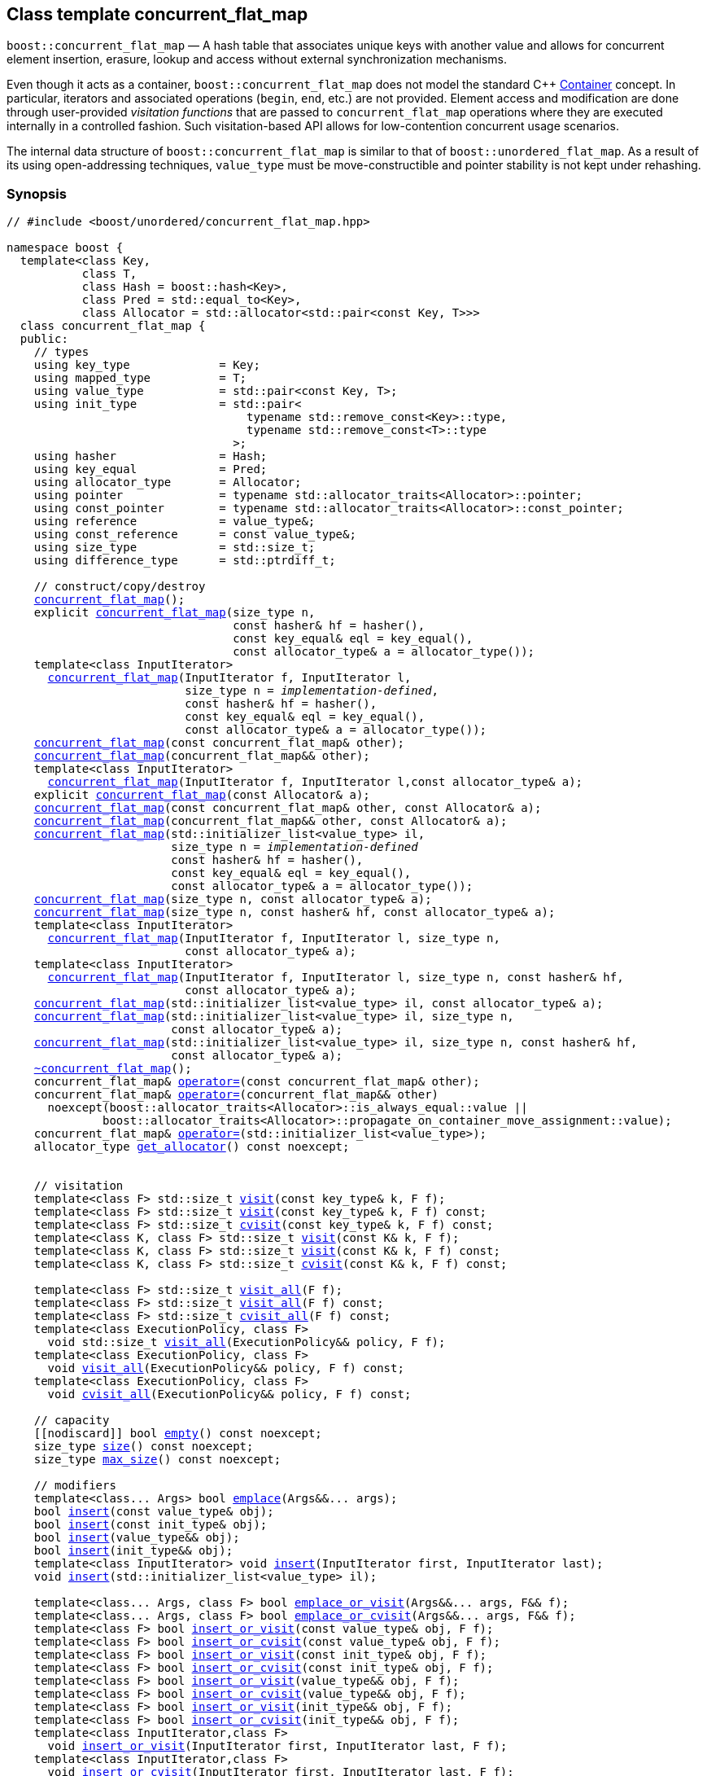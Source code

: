 ﻿[#concurrent_flat_map]
== Class template concurrent_flat_map

:idprefix: concurrent_flat_map_

`boost::concurrent_flat_map` — A hash table that associates unique keys with another value and
allows for concurrent element insertion, erasure, lookup and access
without external synchronization mechanisms.

Even though it acts as a container, `boost::concurrent_flat_map`
does not model the standard C++ https://en.cppreference.com/w/cpp/named_req/Container[Container^] concept.
In particular, iterators and associated operations (`begin`, `end`, etc.) are not provided.
Element access and modification are done through user-provided _visitation functions_ that are passed
to `concurrent_flat_map` operations where they are executed internally in a controlled fashion.
Such visitation-based API allows for low-contention concurrent usage scenarios.

The internal data structure of `boost::concurrent_flat_map` is similar to that of
`boost::unordered_flat_map`. As a result of its using open-addressing techniques,
`value_type` must be move-constructible and pointer stability is not kept under rehashing.

=== Synopsis

[listing,subs="+macros,+quotes"]
-----
// #include <boost/unordered/concurrent_flat_map.hpp>

namespace boost {
  template<class Key,
           class T,
           class Hash = boost::hash<Key>,
           class Pred = std::equal_to<Key>,
           class Allocator = std::allocator<std::pair<const Key, T>>>
  class concurrent_flat_map {
  public:
    // types
    using key_type             = Key;
    using mapped_type          = T;
    using value_type           = std::pair<const Key, T>;
    using init_type            = std::pair<
                                   typename std::remove_const<Key>::type,
                                   typename std::remove_const<T>::type
                                 >;
    using hasher               = Hash;
    using key_equal            = Pred;
    using allocator_type       = Allocator;
    using pointer              = typename std::allocator_traits<Allocator>::pointer;
    using const_pointer        = typename std::allocator_traits<Allocator>::const_pointer;
    using reference            = value_type&;
    using const_reference      = const value_type&;
    using size_type            = std::size_t;
    using difference_type      = std::ptrdiff_t;

    // construct/copy/destroy
    xref:#concurrent_flat_map_default_constructor[concurrent_flat_map]();
    explicit xref:#concurrent_flat_map_bucket_count_constructor[concurrent_flat_map](size_type n,
                                 const hasher& hf = hasher(),
                                 const key_equal& eql = key_equal(),
                                 const allocator_type& a = allocator_type());
    template<class InputIterator>
      xref:#concurrent_flat_map_iterator_range_constructor[concurrent_flat_map](InputIterator f, InputIterator l,
                          size_type n = _implementation-defined_,
                          const hasher& hf = hasher(),
                          const key_equal& eql = key_equal(),
                          const allocator_type& a = allocator_type());
    xref:#concurrent_flat_map_copy_constructor[concurrent_flat_map](const concurrent_flat_map& other);
    xref:#concurrent_flat_map_move_constructor[concurrent_flat_map](concurrent_flat_map&& other);
    template<class InputIterator>
      xref:#concurrent_flat_map_iterator_range_constructor_with_allocator[concurrent_flat_map](InputIterator f, InputIterator l,const allocator_type& a);
    explicit xref:#concurrent_flat_map_allocator_constructor[concurrent_flat_map](const Allocator& a);
    xref:#concurrent_flat_map_copy_constructor_with_allocator[concurrent_flat_map](const concurrent_flat_map& other, const Allocator& a);
    xref:#concurrent_flat_map_move_constructor_with_allocator[concurrent_flat_map](concurrent_flat_map&& other, const Allocator& a);
    xref:#concurrent_flat_map_initializer_list_constructor[concurrent_flat_map](std::initializer_list<value_type> il,
                        size_type n = _implementation-defined_
                        const hasher& hf = hasher(),
                        const key_equal& eql = key_equal(),
                        const allocator_type& a = allocator_type());
    xref:#concurrent_flat_map_bucket_count_constructor_with_allocator[concurrent_flat_map](size_type n, const allocator_type& a);
    xref:#concurrent_flat_map_bucket_count_constructor_with_hasher_and_allocator[concurrent_flat_map](size_type n, const hasher& hf, const allocator_type& a);
    template<class InputIterator>
      xref:#concurrent_flat_map_iterator_range_constructor_with_bucket_count_and_allocator[concurrent_flat_map](InputIterator f, InputIterator l, size_type n,
                          const allocator_type& a);
    template<class InputIterator>
      xref:#concurrent_flat_map_iterator_range_constructor_with_bucket_count_and_hasher[concurrent_flat_map](InputIterator f, InputIterator l, size_type n, const hasher& hf,
                          const allocator_type& a);
    xref:#concurrent_flat_map_initializer_list_constructor_with_allocator[concurrent_flat_map](std::initializer_list<value_type> il, const allocator_type& a);
    xref:#concurrent_flat_map_initializer_list_constructor_with_bucket_count_and_allocator[concurrent_flat_map](std::initializer_list<value_type> il, size_type n,
                        const allocator_type& a);
    xref:#concurrent_flat_map_initializer_list_constructor_with_bucket_count_and_hasher_and_allocator[concurrent_flat_map](std::initializer_list<value_type> il, size_type n, const hasher& hf,
                        const allocator_type& a);
    xref:#concurrent_flat_map_destructor[~concurrent_flat_map]();
    concurrent_flat_map& xref:#concurrent_flat_map_copy_assignment[operator++=++](const concurrent_flat_map& other);
    concurrent_flat_map& xref:#concurrent_flat_map_move_assignment[operator++=++](concurrent_flat_map&& other)
      noexcept(boost::allocator_traits<Allocator>::is_always_equal::value ||
              boost::allocator_traits<Allocator>::propagate_on_container_move_assignment::value);
    concurrent_flat_map& xref:#concurrent_flat_map_initializer_list_assignment[operator++=++](std::initializer_list<value_type>);
    allocator_type xref:#concurrent_flat_map_get_allocator[get_allocator]() const noexcept;


    // visitation
    template<class F> std::size_t xref:#concurrent_flat_map_cvisit[visit](const key_type& k, F f);
    template<class F> std::size_t xref:#concurrent_flat_map_cvisit[visit](const key_type& k, F f) const;
    template<class F> std::size_t xref:#concurrent_flat_map_cvisit[cvisit](const key_type& k, F f) const;
    template<class K, class F> std::size_t xref:#concurrent_flat_map_cvisit[visit](const K& k, F f);
    template<class K, class F> std::size_t xref:#concurrent_flat_map_cvisit[visit](const K& k, F f) const;
    template<class K, class F> std::size_t xref:#concurrent_flat_map_cvisit[cvisit](const K& k, F f) const;

    template<class F> std::size_t xref:#concurrent_flat_map_cvisit_all[visit_all](F f);
    template<class F> std::size_t xref:#concurrent_flat_map_cvisit_all[visit_all](F f) const;
    template<class F> std::size_t xref:#concurrent_flat_map_cvisit_all[cvisit_all](F f) const;
    template<class ExecutionPolicy, class F>
      void std::size_t xref:#concurrent_flat_map_parallel_cvisit_all[visit_all](ExecutionPolicy&& policy, F f);
    template<class ExecutionPolicy, class F>
      void xref:#concurrent_flat_map_parallel_cvisit_all[visit_all](ExecutionPolicy&& policy, F f) const;
    template<class ExecutionPolicy, class F>
      void xref:#concurrent_flat_map_parallel_cvisit_all[cvisit_all](ExecutionPolicy&& policy, F f) const;

    // capacity
    ++[[nodiscard]]++ bool xref:#concurrent_flat_map_empty[empty]() const noexcept;
    size_type xref:#concurrent_flat_map_size[size]() const noexcept;
    size_type xref:#concurrent_flat_map_max_size[max_size]() const noexcept;

    // modifiers
    template<class... Args> bool xref:#concurrent_flat_map_emplace[emplace](Args&&... args);
    bool xref:#concurrent_flat_map_copy_insert[insert](const value_type& obj);
    bool xref:#concurrent_flat_map_copy_insert[insert](const init_type& obj);
    bool xref:#concurrent_flat_map_move_insert[insert](value_type&& obj);
    bool xref:#concurrent_flat_map_move_insert[insert](init_type&& obj);
    template<class InputIterator> void xref:#concurrent_flat_map_insert_iterator_range[insert](InputIterator first, InputIterator last);
    void xref:#concurrent_flat_map_insert_initializer_list[insert](std::initializer_list<value_type> il);

    template<class... Args, class F> bool xref:#concurrent_flat_map_emplace_or_cvisit[emplace_or_visit](Args&&... args, F&& f);
    template<class... Args, class F> bool xref:#concurrent_flat_map_emplace_or_cvisit[emplace_or_cvisit](Args&&... args, F&& f);
    template<class F> bool xref:#concurrent_flat_map_copy_insert_or_cvisit[insert_or_visit](const value_type& obj, F f);
    template<class F> bool xref:#concurrent_flat_map_copy_insert_or_cvisit[insert_or_cvisit](const value_type& obj, F f);
    template<class F> bool xref:#concurrent_flat_map_copy_insert_or_cvisit[insert_or_visit](const init_type& obj, F f);
    template<class F> bool xref:#concurrent_flat_map_copy_insert_or_cvisit[insert_or_cvisit](const init_type& obj, F f);
    template<class F> bool xref:#concurrent_flat_map_move_insert_or_cvisit[insert_or_visit](value_type&& obj, F f);
    template<class F> bool xref:#concurrent_flat_map_move_insert_or_cvisit[insert_or_cvisit](value_type&& obj, F f);
    template<class F> bool xref:#concurrent_flat_map_move_insert_or_cvisit[insert_or_visit](init_type&& obj, F f);
    template<class F> bool xref:#concurrent_flat_map_move_insert_or_cvisit[insert_or_cvisit](init_type&& obj, F f);
    template<class InputIterator,class F>
      void xref:#concurrent_flat_map_insert_iterator_range_or_visit[insert_or_visit](InputIterator first, InputIterator last, F f);
    template<class InputIterator,class F>
      void xref:#concurrent_flat_map_insert_iterator_range_or_visit[insert_or_cvisit](InputIterator first, InputIterator last, F f);
    template<class F> void xref:#concurrent_flat_map_insert_initializer_list_or_visit[insert_or_visit](std::initializer_list<value_type> il, F f);
    template<class F> void xref:#concurrent_flat_map_insert_initializer_list_or_visit[insert_or_cvisit](std::initializer_list<value_type> il, F f);

    template<class... Args> bool xref:#concurrent_flat_map_try_emplace[try_emplace](const key_type& k, Args&&... args);
    template<class... Args> bool xref:#concurrent_flat_map_try_emplace[try_emplace](key_type&& k, Args&&... args);
    template<class K, class... Args> bool xref:#concurrent_flat_map_try_emplace[try_emplace](K&& k, Args&&... args);

    template<class... Args, class F>
      bool xref:#concurrent_flat_map_try_emplace_or_cvisit[try_emplace_or_visit](const key_type& k, Args&&... args, F&& f);
    template<class... Args, class F>
      bool xref:#concurrent_flat_map_try_emplace_or_cvisit[try_emplace_or_cvisit](const key_type& k, Args&&... args, F&& f);
    template<class... Args, class F>
      bool xref:#concurrent_flat_map_try_emplace_or_cvisit[try_emplace_or_visit](key_type&& k, Args&&... args, F&& f);
    template<class... Args, class F>
      bool xref:#concurrent_flat_map_try_emplace_or_cvisit[try_emplace_or_cvisit](key_type&& k, Args&&... args, F&& f);
    template<class K, class... Args, class F>
      bool xref:#concurrent_flat_map_try_emplace_or_cvisit[try_emplace_or_visit](K&& k, Args&&... args, F&& f);
    template<class K, class... Args, class F>
      bool xref:#concurrent_flat_map_try_emplace_or_cvisit[try_emplace_or_cvisit](K&& k, Args&&... args, F&& f);

    template<class M> bool xref:#concurrent_flat_map_insert_or_assign[insert_or_assign](const key_type& k, M&& obj);
    template<class M> bool xref:#concurrent_flat_map_insert_or_assign[insert_or_assign](key_type&& k, M&& obj);
    template<class K, class M> bool xref:#concurrent_flat_map_insert_or_assign[insert_or_assign](K&& k, M&& obj);

    size_type xref:#concurrent_flat_map_erase[erase](const key_type& k);
    template<class K> size_type xref:#concurrent_flat_map_erase[erase](const K& k);

    template<class F> size_type xref:#concurrent_flat_map_erase_if_by_key[erase_if](const key_type& k, F f);
    template<class K, class F> size_type xref:#concurrent_flat_map_erase_if_by_key[erase_if](const K& k, F f);
    template<class F> size_type xref:#concurrent_flat_map_erase_if[erase_if](F f);
    template<class ExecutionPolicy, class  F> void xref:#concurrent_flat_map_parallel_erase_if[erase_if](ExecutionPolicy&& policy, F f);

    void      xref:#concurrent_flat_map_swap[swap](concurrent_flat_map& other)
      noexcept(boost::allocator_traits<Allocator>::is_always_equal::value ||
               boost::allocator_traits<Allocator>::propagate_on_container_swap::value);
    void      xref:#concurrent_flat_map_clear[clear]() noexcept;

    template<class H2, class P2>
      void xref:#concurrent_flat_map_merge[merge](concurrent_flat_map<Key, T, H2, P2, Allocator>& source);
    template<class H2, class P2>
      void xref:#concurrent_flat_map_merge[merge](concurrent_flat_map<Key, T, H2, P2, Allocator>&& source);

    // observers
    hasher xref:#concurrent_flat_map_hash_function[hash_function]() const;
    key_equal xref:#concurrent_flat_map_key_eq[key_eq]() const;

    // map operations
    size_type        xref:#concurrent_flat_map_count[count](const key_type& k) const;
    template<class K>
      size_type      xref:#concurrent_flat_map_count[count](const K& k) const;
    bool             xref:#concurrent_flat_map_contains[contains](const key_type& k) const;
    template<class K>
      bool           xref:#concurrent_flat_map_contains[contains](const K& k) const;

    // bucket interface
    size_type xref:#concurrent_flat_map_bucket_count[bucket_count]() const noexcept;

    // hash policy
    float xref:#concurrent_flat_map_load_factor[load_factor]() const noexcept;
    float xref:#concurrent_flat_map_max_load_factor[max_load_factor]() const noexcept;
    void xref:#concurrent_flat_map_set_max_load_factor[max_load_factor](float z);
    size_type xref:#concurrent_flat_map_max_load[max_load]() const noexcept;
    void xref:#concurrent_flat_map_rehash[rehash](size_type n);
    void xref:#concurrent_flat_map_reserve[reserve](size_type n);
  };

  // Deduction Guides
  template<class InputIterator,
           class Hash = boost::hash<xref:#concurrent_flat_map_iter_key_type[__iter-key-type__]<InputIterator>>,
           class Pred = std::equal_to<xref:#concurrent_flat_map_iter_key_type[__iter-key-type__]<InputIterator>>,
           class Allocator = std::allocator<xref:#concurrent_flat_map_iter_to_alloc_type[__iter-to-alloc-type__]<InputIterator>>>
    concurrent_flat_map(InputIterator, InputIterator, typename xref:#concurrent_flat_map_deduction_guides[__see below__]::size_type = xref:#concurrent_flat_map_deduction_guides[__see below__],
                       Hash = Hash(), Pred = Pred(), Allocator = Allocator())
      -> concurrent_flat_map<xref:#concurrent_flat_map_iter_key_type[__iter-key-type__]<InputIterator>, xref:#concurrent_flat_map_iter_mapped_type[__iter-mapped-type__]<InputIterator>, Hash,
                            Pred, Allocator>;

  template<class Key, class T, class Hash = boost::hash<Key>,
           class Pred = std::equal_to<Key>,
           class Allocator = std::allocator<std::pair<const Key, T>>>
    concurrent_flat_map(std::initializer_list<std::pair<Key, T>>,
                       typename xref:#concurrent_flat_map_deduction_guides[__see below__]::size_type = xref:#concurrent_flat_map_deduction_guides[__see below__], Hash = Hash(),
                       Pred = Pred(), Allocator = Allocator())
      -> concurrent_flat_map<Key, T, Hash, Pred, Allocator>;

  template<class InputIterator, class Allocator>
    concurrent_flat_map(InputIterator, InputIterator, typename xref:#concurrent_flat_map_deduction_guides[__see below__]::size_type, Allocator)
      -> concurrent_flat_map<xref:#concurrent_flat_map_iter_key_type[__iter-key-type__]<InputIterator>, xref:#concurrent_flat_map_iter_mapped_type[__iter-mapped-type__]<InputIterator>,
                            boost::hash<xref:#concurrent_flat_map_iter_key_type[__iter-key-type__]<InputIterator>>,
                            std::equal_to<xref:#concurrent_flat_map_iter_key_type[__iter-key-type__]<InputIterator>>, Allocator>;

  template<class InputIterator, class Allocator>
    concurrent_flat_map(InputIterator, InputIterator, Allocator)
      -> concurrent_flat_map<xref:#concurrent_flat_map_iter_key_type[__iter-key-type__]<InputIterator>, xref:#concurrent_flat_map_iter_mapped_type[__iter-mapped-type__]<InputIterator>,
                            boost::hash<xref:#concurrent_flat_map_iter_key_type[__iter-key-type__]<InputIterator>>,
                            std::equal_to<xref:#concurrent_flat_map_iter_key_type[__iter-key-type__]<InputIterator>>, Allocator>;

  template<class InputIterator, class Hash, class Allocator>
    concurrent_flat_map(InputIterator, InputIterator, typename xref:#concurrent_flat_map_deduction_guides[__see below__]::size_type, Hash,
                       Allocator)
      -> concurrent_flat_map<xref:#concurrent_flat_map_iter_key_type[__iter-key-type__]<InputIterator>, xref:#concurrent_flat_map_iter_mapped_type[__iter-mapped-type__]<InputIterator>, Hash,
                            std::equal_to<xref:#concurrent_flat_map_iter_key_type[__iter-key-type__]<InputIterator>>, Allocator>;

  template<class Key, class T, class Allocator>
    concurrent_flat_map(std::initializer_list<std::pair<Key, T>>, typename xref:#concurrent_flat_map_deduction_guides[__see below__]::size_type,
                       Allocator)
      -> concurrent_flat_map<Key, T, boost::hash<Key>, std::equal_to<Key>, Allocator>;

  template<class Key, class T, class Allocator>
    concurrent_flat_map(std::initializer_list<std::pair<Key, T>>, Allocator)
      -> concurrent_flat_map<Key, T, boost::hash<Key>, std::equal_to<Key>, Allocator>;

  template<class Key, class T, class Hash, class Allocator>
    concurrent_flat_map(std::initializer_list<std::pair<Key, T>>, typename xref:#concurrent_flat_map_deduction_guides[__see below__]::size_type,
                       Hash, Allocator)
      -> concurrent_flat_map<Key, T, Hash, std::equal_to<Key>, Allocator>;

  // swap
  template<class Key, class T, class Hash, class Pred, class Alloc>
    void xref:#concurrent_flat_map_swap_2[swap](concurrent_flat_map<Key, T, Hash, Pred, Alloc>& x,
              concurrent_flat_map<Key, T, Hash, Pred, Alloc>& y)
      noexcept(noexcept(x.swap(y)));

  // Erasure
  template<class K, class T, class H, class P, class A, class Predicate>
    typename concurrent_flat_map<K, T, H, P, A>::size_type
       xref:#concurrent_flat_map_erase_if_2[erase_if](concurrent_flat_map<K, T, H, P, A>& c, Predicate pred);
}
-----

---

=== Description

*Template Parameters*

[cols="1,1"]
|===

|_Key_
.2+|`Key` and `T` must be https://en.cppreference.com/w/cpp/named_req/MoveConstructible[MoveConstructible^].
`std::pair<const Key, T>` must be https://en.cppreference.com/w/cpp/named_req/EmplaceConstructible[EmplaceConstructible^]
into the table from any `std::pair` object convertible to it, and it also must be
https://en.cppreference.com/w/cpp/named_req/Erasable[Erasable^] from the table.

|_T_

|_Hash_
|A unary function object type that acts a hash function for a `Key`. It takes a single argument of type `Key` and returns a value of type `std::size_t`.

|_Pred_
|A binary function object that induces an equivalence relation on values of type `Key`. It takes two arguments of type `Key` and returns a value of type `bool`.

|_Allocator_
|An allocator whose value type is the same as the table's value type.
`std::allocator_traits<Allocator>::pointer` and `std::allocator_traits<Allocator>::const_pointer`
must be convertible to/from `value_type*` and `const value_type*`, respectively.

|===

The elements of the table are held into an internal _bucket array_. An element is inserted into a bucket determined by its
hash code, but if the bucket is already occupied (a _collision_), an available one in the vicinity of the
original position is used.

The size of the bucket array can be automatically increased by a call to `insert`/`emplace`, or as a result of calling
`rehash`/`reserve`. The _load factor_ of the table (number of elements divided by number of buckets) is never
greater than `max_load_factor()`, except possibly for small sizes where the implementation may decide to
allow for higher loads.

If `xref:hash_traits_hash_is_avalanching[hash_is_avalanching]<Hash>::value` is `true`, the hash function
is used as-is; otherwise, a bit-mixing post-processing stage is added to increase the quality of hashing
at the expense of extra computational cost.

---

=== Concurrency requirements and guarantees

Concurrent member function invocations for the same instance of `Hash`, `Pred`, and `Allocator`
are required to not introduce data races (they must be thread-safe).

With the exception of destruction, concurrent invocations of any operation on the same instance of a
`concurrent_flat_map` do not introduce data races — that is, they are thread-safe.

If an operation *op* is explicitly designated as _blocking on_ `x`, where `x` is an instance of a `boost::concurrent_flat_map`,
prior blocking operations on `x` synchronize with *op*. So, blocking operations on the same
`concurrent_flat_map` execute sequentially in a multithreaded scenario.

An operation is said to be _blocking on rehashing of_ ``__x__`` if it blocks on `x`
only when an internal rehashing is issued.

Access or modification of an element of a `boost::concurrent_flat_map` passed by reference to a
user-provided visitation function do not introduce data races when the visitation function
is executed internally by the `boost::concurrent_flat_map`. Visitation
functions executed by a `concurrent_flat_map` `x` are not allowed to invoke any operation
on `x`; invoking operations on a different `boost::concurrent_flat_map` instance `y` is allowed only
if concurrent outstanding operations on `y` do not access `x` directly or indirectly.

---

=== Constructors

==== Default Constructor
```c++
concurrent_flat_map();
```

Constructs an empty table using `hasher()` as the hash function,
`key_equal()` as the key equality predicate and `allocator_type()` as the allocator.

[horizontal]
Postconditions:;; `size() == 0`
Requires:;; If the defaults are used, `hasher`, `key_equal` and `allocator_type` need to be https://en.cppreference.com/w/cpp/named_req/DefaultConstructible[DefaultConstructible^].

---

==== Bucket Count Constructor
```c++
explicit concurrent_flat_map(size_type n,
                             const hasher& hf = hasher(),
                             const key_equal& eql = key_equal(),
                             const allocator_type& a = allocator_type());
```

Constructs an empty table with at least `n` buckets, using `hf` as the hash
function, `eql` as the key equality predicate, and `a` as the allocator.

[horizontal]
Postconditions:;; `size() == 0`
Requires:;; If the defaults are used, `hasher`, `key_equal` and `allocator_type` need to be https://en.cppreference.com/w/cpp/named_req/DefaultConstructible[DefaultConstructible^].

---

==== Iterator Range Constructor
[source,c++,subs="+quotes"]
----
template<class InputIterator>
  concurrent_flat_map(InputIterator f, InputIterator l,
                      size_type n = _implementation-defined_,
                      const hasher& hf = hasher(),
                      const key_equal& eql = key_equal(),
                      const allocator_type& a = allocator_type());
----

Constructs an empty table with at least `n` buckets, using `hf` as the hash function, `eql` as the key equality predicate and `a` as the allocator, and inserts the elements from `[f, l)` into it.

[horizontal]
Requires:;; If the defaults are used, `hasher`, `key_equal` and `allocator_type` need to be https://en.cppreference.com/w/cpp/named_req/DefaultConstructible[DefaultConstructible^].

---

==== Copy Constructor
```c++
concurrent_flat_map(concurrent_flat_map const& other);
```

The copy constructor. Copies the contained elements, hash function, predicate and allocator.

If `Allocator::select_on_container_copy_construction` exists and has the right signature, the allocator will be constructed from its result.

[horizontal]
Requires:;; `value_type` is copy constructible
Concurrency:;; Blocking on `other`.

---

==== Move Constructor
```c++
concurrent_flat_map(concurrent_flat_map&& other);
```

The move constructor. The internal bucket array of `other` is transferred directly to the new table.
The hash function, predicate and allocator are moved-constructed from `other`.

[horizontal]
Concurrency:;; Blocking on `other`.

---

==== Iterator Range Constructor with Allocator
```c++
template<class InputIterator>
  concurrent_flat_map(InputIterator f, InputIterator l, const allocator_type& a);
```

Constructs an empty table using `a` as the allocator, with the default hash function and key equality predicate and inserts the elements from `[f, l)` into it.

[horizontal]
Requires:;; `hasher`, `key_equal` need to be https://en.cppreference.com/w/cpp/named_req/DefaultConstructible[DefaultConstructible^].

---

==== Allocator Constructor
```c++
explicit concurrent_flat_map(Allocator const& a);
```

Constructs an empty table, using allocator `a`.

---

==== Copy Constructor with Allocator
```c++
concurrent_flat_map(concurrent_flat_map const& other, Allocator const& a);
```

Constructs a table, copying ``other``'s contained elements, hash function, and predicate, but using allocator `a`.

[horizontal]
Concurrency:;; Blocking on `other`.

---

==== Move Constructor with Allocator
```c++
concurrent_flat_map(concurrent_flat_map&& other, Allocator const& a);
```

If `a == other.get_allocator()`, the elements of `other` are transferred directly to the new table;
otherwise, elements are moved-constructed from those of `other`. The hash function and predicate are moved-constructed
from `other`, and the allocator is copy-constructed from `a`.

[horizontal]
Concurrency:;; Blocking on `other`.

---

==== Initializer List Constructor
[source,c++,subs="+quotes"]
----
concurrent_flat_map(std::initializer_list<value_type> il,
                    size_type n = _implementation-defined_
                    const hasher& hf = hasher(),
                    const key_equal& eql = key_equal(),
                    const allocator_type& a = allocator_type());
----

Constructs an empty table with at least `n` buckets, using `hf` as the hash function, `eql` as the key equality predicate and `a`, and inserts the elements from `il` into it.

[horizontal]
Requires:;; If the defaults are used, `hasher`, `key_equal` and `allocator_type` need to be https://en.cppreference.com/w/cpp/named_req/DefaultConstructible[DefaultConstructible^].

---

==== Bucket Count Constructor with Allocator
```c++
concurrent_flat_map(size_type n, allocator_type const& a);
```

Constructs an empty table with at least `n` buckets, using `hf` as the hash function, the default hash function and key equality predicate and `a` as the allocator.

[horizontal]
Postconditions:;; `size() == 0`
Requires:;; `hasher` and `key_equal` need to be https://en.cppreference.com/w/cpp/named_req/DefaultConstructible[DefaultConstructible^].

---

==== Bucket Count Constructor with Hasher and Allocator
```c++
concurrent_flat_map(size_type n, hasher const& hf, allocator_type const& a);
```

Constructs an empty table with at least `n` buckets, using `hf` as the hash function, the default key equality predicate and `a` as the allocator.

[horizontal]
Postconditions:;; `size() == 0`
Requires:;; `key_equal` needs to be https://en.cppreference.com/w/cpp/named_req/DefaultConstructible[DefaultConstructible^].

---

==== Iterator Range Constructor with Bucket Count and Allocator
[source,c++,subs="+quotes"]
----
template<class InputIterator>
  concurrent_flat_map(InputIterator f, InputIterator l, size_type n, const allocator_type& a);
----

Constructs an empty table with at least `n` buckets, using `a` as the allocator and default hash function and key equality predicate, and inserts the elements from `[f, l)` into it.

[horizontal]
Requires:;; `hasher`, `key_equal` need to be https://en.cppreference.com/w/cpp/named_req/DefaultConstructible[DefaultConstructible^].

---

==== Iterator Range Constructor with Bucket Count and Hasher
[source,c++,subs="+quotes"]
----
    template<class InputIterator>
      concurrent_flat_map(InputIterator f, InputIterator l, size_type n, const hasher& hf,
                          const allocator_type& a);
----

Constructs an empty table with at least `n` buckets, using `hf` as the hash function, `a` as the allocator, with the default key equality predicate, and inserts the elements from `[f, l)` into it.

[horizontal]
Requires:;; `key_equal` needs to be https://en.cppreference.com/w/cpp/named_req/DefaultConstructible[DefaultConstructible^].

---

==== initializer_list Constructor with Allocator

```c++
concurrent_flat_map(std::initializer_list<value_type> il, const allocator_type& a);
```

Constructs an empty table using `a` and default hash function and key equality predicate, and inserts the elements from `il` into it.

[horizontal]
Requires:;; `hasher` and `key_equal` need to be https://en.cppreference.com/w/cpp/named_req/DefaultConstructible[DefaultConstructible^].

---

==== initializer_list Constructor with Bucket Count and Allocator

```c++
concurrent_flat_map(std::initializer_list<value_type> il, size_type n, const allocator_type& a);
```

Constructs an empty table with at least `n` buckets, using `a` and default hash function and key equality predicate, and inserts the elements from `il` into it.

[horizontal]
Requires:;; `hasher` and `key_equal` need to be https://en.cppreference.com/w/cpp/named_req/DefaultConstructible[DefaultConstructible^].

---

==== initializer_list Constructor with Bucket Count and Hasher and Allocator

```c++
concurrent_flat_map(std::initializer_list<value_type> il, size_type n, const hasher& hf,
                    const allocator_type& a);
```

Constructs an empty table with at least `n` buckets, using `hf` as the hash function, `a` as the allocator and default key equality predicate,and inserts the elements from `il` into it.

[horizontal]
Requires:;; `key_equal` needs to be https://en.cppreference.com/w/cpp/named_req/DefaultConstructible[DefaultConstructible^].

---

=== Destructor

```c++
~concurrent_flat_map();
```

[horizontal]
Note:;; The destructor is applied to every element, and all memory is deallocated

---

=== Assignment

==== Copy Assignment

```c++
concurrent_flat_map& operator=(concurrent_flat_map const& other);
```

The assignment operator. Destroys previously existing elements, copy-assigns the hash function and predicate from `other`, 
copy-assigns the allocator from `other` if `Alloc::propagate_on_container_copy_assignment` exists and `Alloc::propagate_on_container_copy_assignment::value` is `true`,
and finally inserts copies of the elements of `other`.

[horizontal]
Requires:;; `value_type` is https://en.cppreference.com/w/cpp/named_req/CopyInsertable[CopyInsertable^]
Concurrency:;; Blocking on `*this` and `other`.

---

==== Move Assignment
```c++
concurrent_flat_map& operator=(concurrent_flat_map&& other)
  noexcept(boost::allocator_traits<Allocator>::is_always_equal::value ||
           boost::allocator_traits<Allocator>::propagate_on_container_move_assignment::value);
```
The move assignment operator. Destroys previously existing elements, swaps the hash function and predicate from `other`,
and move-assigns the allocator from `other` if `Alloc::propagate_on_container_move_assignment` exists and `Alloc::propagate_on_container_move_assignment::value` is `true`.
If at this point the allocator is equal to `other.get_allocator()`, the internal bucket array of `other` is transferred directly to `*this`;
otherwise, inserts move-constructed copies of the elements of `other`.

[horizontal]
Concurrency:;; Blocking on `*this` and `other`.

---

==== Initializer List Assignment
```c++
concurrent_flat_map& operator=(std::initializer_list<value_type> il);
```

Assign from values in initializer list. All previously existing elements are destroyed.

[horizontal]
Requires:;; `value_type` is https://en.cppreference.com/w/cpp/named_req/CopyInsertable[CopyInsertable^]
Concurrency:;; Blocking on `*this`.

---

=== Visitation

==== [c]visit

```c++
template<class F> std::size_t visit(const key_type& k, F f);
template<class F> std::size_t visit(const key_type& k, F f) const;
template<class F> std::size_t cvisit(const key_type& k, F f) const;
template<class K, class F> std::size_t visit(const K& k, F f);
template<class K, class F> std::size_t visit(const K& k, F f) const;
template<class K, class F> std::size_t cvisit(const K& k, F f) const;
```

If an element `x` exists with key equivalent to `k`, invokes `f` with a reference to `x`.
Such reference is const iff `*this` is const.

[horizontal]
Returns:;; The number of elements visited (0 or 1).
Notes:;; The `template <class K, class F>` overloads only participate in overload resolution if `Hash::is_transparent` and `Pred::is_transparent` are valid member typedefs. The library assumes that `Hash` is callable with both `K` and `Key` and that `Pred` is transparent. This enables heterogeneous lookup which avoids the cost of instantiating an instance of the `Key` type.

---

==== [c]visit_all

```c++
template<class F> std::size_t visit_all(F f);
template<class F> std::size_t visit_all(F f) const;
template<class F> std::size_t cvisit_all(F f) const;
```

Successively invokes `f` with references to each of the elements in the table.
Such references are const iff `*this` is const.

[horizontal]
Returns:;; The number of elements visited.

---

==== Parallel [c]visit_all

```c++
template<class ExecutionPolicy, class F> void visit_all(ExecutionPolicy&& policy, F f);
template<class ExecutionPolicy, class F> void visit_all(ExecutionPolicy&& policy, F f) const;
template<class ExecutionPolicy, class F> void cvisit_all(ExecutionPolicy&& policy, F f) const;
```

Invokes `f` with references to each of the elements in the table. Such references are const iff `*this` is const.
Execution is parallelized according to the semantics of the execution policy specified.

[horizontal]
Throws:;; Depending on the exception handling mechanism of the execution policy used, may call `std::terminate` if an exception is thrown within `f`.
Notes:;; Only available in compilers supporting C++17 parallel algorithms. +
+
These overloads only participate in overload resolution if `std::is_execution_policy_v<std::remove_cvref_t<ExecutionPolicy>>` is `true`. +
+
Unsequenced execution policies are not allowed.

---

=== Size and Capacity

==== empty

```c++
[[nodiscard]] bool empty() const noexcept;
```

[horizontal]
Returns:;; `size() == 0`

---

==== size

```c++
size_type size() const noexcept;
```

[horizontal]
Returns:;; The number of elements in the table.

[horizontal]
Notes:;; In the presence of concurrent insertion operations, the value returned may not accurately reflect
the true size of the table right after execution.

---

==== max_size

```c++
size_type max_size() const noexcept;
```

[horizontal]
Returns:;; `size()` of the largest possible table.

---

=== Modifiers

==== emplace
```c++
template<class... Args> bool emplace(Args&&... args);
```

Inserts an object, constructed with the arguments `args`, in the table if and only if there is no element in the table with an equivalent key.

[horizontal]
Requires:;; `value_type` is constructible from `args`.
Returns:;; `true` if an insert took place.
Concurrency:;; Blocking on rehashing of `*this`.
Notes:;; Invalidates pointers and references to elements if a rehashing is issued.

---

==== Copy Insert
```c++
bool insert(const value_type& obj);
bool insert(const init_type& obj);
```

Inserts `obj` in the table if and only if there is no element in the table with an equivalent key.

[horizontal]
Requires:;; `value_type` is https://en.cppreference.com/w/cpp/named_req/CopyInsertable[CopyInsertable^].
Returns:;; `true` if an insert took place. +
Concurrency:;; Blocking on rehashing of `*this`.
Notes:;; Invalidates pointers and references to elements if a rehashing is issued. +
+
A call of the form `insert(x)`, where `x` is equally convertible to both `const value_type&` and `const init_type&`, is not ambiguous and selects the `init_type` overload.

---

==== Move Insert
```c++
bool insert(value_type&& obj);
bool insert(init_type&& obj);
```

Inserts `obj` in the table if and only if there is no element in the table with an equivalent key.

[horizontal]
Requires:;; `value_type` is https://en.cppreference.com/w/cpp/named_req/MoveInsertable[MoveInsertable^].
Returns:;; `true` if an insert took place. 
Concurrency:;; Blocking on rehashing of `*this`.
Notes:;; Invalidates pointers and references to elements if a rehashing is issued. +
+
A call of the form `insert(x)`, where `x` is equally convertible to both `value_type&&` and `init_type&&`, is not ambiguous and selects the `init_type` overload.

---

==== Insert Iterator Range
```c++
template<class InputIterator> void insert(InputIterator first, InputIterator last);
```

Equivalent to
[listing,subs="+macros,+quotes"]
-----
  while(first != last) this->xref:#concurrent_flat_map_emplace[emplace](*first++);
-----

---

==== Insert Initializer List
```c++
void insert(std::initializer_list<value_type> il);
```

Equivalent to
[listing,subs="+macros,+quotes"]
-----
  this->xref:#concurrent_flat_map_insert_iterator_range[insert](il.begin(), il.end());
-----

---

==== emplace_or_[c]visit
```c++
template<class... Args, class F> bool emplace_or_visit(Args&&... args, F&& f);
template<class... Args, class F> bool emplace_or_cvisit(Args&&... args, F&& f);
```

Inserts an object, constructed with the arguments `args`, in the table if there is no element in the table with an equivalent key.
Otherwise, invokes `f` with a reference to the equivalent element; such reference is const iff `emplace_or_cvisit` is used.

[horizontal]
Requires:;; `value_type` is constructible from `args`.
Returns:;; `true` if an insert took place.
Concurrency:;; Blocking on rehashing of `*this`.
Notes:;; Invalidates pointers and references to elements if a rehashing is issued. +
+
The interface is exposition only, as C++ does not allow to declare a parameter `f` after a variadic parameter pack.

---

==== Copy insert_or_[c]visit
```c++
template<class F> bool insert_or_visit(const value_type& obj, F f);
template<class F> bool insert_or_cvisit(const value_type& obj, F f);
template<class F> bool insert_or_visit(const init_type& obj, F f);
template<class F> bool insert_or_cvisit(const init_type& obj, F f);
```

Inserts `obj` in the table if and only if there is no element in the table with an equivalent key.
Otherwise, invokes `f` with a reference to the equivalent element; such reference is const iff a `*_cvisit` overload is used.

[horizontal]
Requires:;; `value_type` is https://en.cppreference.com/w/cpp/named_req/CopyInsertable[CopyInsertable^].
Returns:;; `true` if an insert took place. +
Concurrency:;; Blocking on rehashing of `*this`.
Notes:;; Invalidates pointers and references to elements if a rehashing is issued. +
+
In a call of the form `insert_or_[c]visit(obj, f)`, the overloads accepting a `const value_type&` argument participate in overload resolution
only if `std::remove_cv<std::remove_reference<decltype(obj)>::type>::type` is `value_type`.

---

==== Move insert_or_[c]visit
```c++
template<class F> bool insert_or_visit(value_type&& obj, F f);
template<class F> bool insert_or_cvisit(value_type&& obj, F f);
template<class F> bool insert_or_visit(init_type&& obj, F f);
template<class F> bool insert_or_cvisit(init_type&& obj, F f);
```

Inserts `obj` in the table if and only if there is no element in the table with an equivalent key.
Otherwise, invokes `f` with a reference to the equivalent element; such reference is const iff a `*_cvisit` overload is used.

[horizontal]
Requires:;; `value_type` is https://en.cppreference.com/w/cpp/named_req/MoveInsertable[MoveInsertable^].
Returns:;; `true` if an insert took place. +
Concurrency:;; Blocking on rehashing of `*this`.
Notes:;; Invalidates pointers and references to elements if a rehashing is issued. +
+
In a call of the form `insert_or_[c]visit(obj, f)`, the overloads accepting a `value_type&&` argument participate in overload resolution
only if `std::remove_reference<decltype(obj)>::type` is `value_type`.

---

==== Insert Iterator Range or Visit
```c++
template<class InputIterator,class F>
    void insert_or_visit(InputIterator first, InputIterator last, F f);
template<class InputIterator,class F>
    void insert_or_cvisit(InputIterator first, InputIterator last, F f);
```

Equivalent to
[listing,subs="+macros,+quotes"]
-----
  while(first != last) this->xref:#concurrent_flat_map_emplace_or_cvisit[emplace_or_(c)visit](*first++, f);
-----

---

==== Insert Initializer List or Visit
```c++
template<class F> void insert_or_visit(std::initializer_list<value_type> il, F f);
template<class F> void insert_or_cvisit(std::initializer_list<value_type> il, F f);
```

Equivalent to
[listing,subs="+macros,+quotes"]
-----
  this->xref:#concurrent_flat_map_insert_iterator_range_or_visit[insert_or(c)visit](il.begin(), il.end(), f);
-----

---

==== try_emplace
```c++
template<class... Args> bool try_emplace(const key_type& k, Args&&... args);
template<class... Args> bool try_emplace(key_type&& k, Args&&... args);
template<class K, class... Args> bool try_emplace(K&& k, Args&&... args);
```

Inserts an element constructed from `k` and `args` into the table if there is no existing element with key `k` contained within it.

[horizontal]
Returns:;; `true` if an insert took place. +
Concurrency:;; Blocking on rehashing of `*this`.
Notes:;; This function is similiar to xref:#concurrent_flat_map_emplace[emplace], with the difference that no `value_type` is constructed
if there is an element with an equivalent key; otherwise, the construction is of the form: +
+
--
```c++
// first two overloads
value_type(std::piecewise_construct,
           std::forward_as_tuple(boost::forward<Key>(k)),
           std::forward_as_tuple(boost::forward<Args>(args)...))

// third overload
value_type(std::piecewise_construct,
           std::forward_as_tuple(boost::forward<K>(k)),
           std::forward_as_tuple(boost::forward<Args>(args)...))
```

unlike xref:#concurrent_flat_map_emplace[emplace], which simply forwards all arguments to ``value_type``'s constructor.

Invalidates pointers and references to elements if a rehashing is issued.

The `template <class K, class\... Args>` overload only participates in overload resolution if `Hash::is_transparent` and `Pred::is_transparent` are valid member typedefs. The library assumes that `Hash` is callable with both `K` and `Key` and that `Pred` is transparent. This enables heterogeneous lookup which avoids the cost of instantiating an instance of the `Key` type.

--

---

==== try_emplace_or_[c]visit
```c++
template<class... Args, class F>
  bool try_emplace_or_visit(const key_type& k, Args&&... args, F&& f);
template<class... Args, class F>
  bool try_emplace_or_cvisit(const key_type& k, Args&&... args, F&& f);
template<class... Args, class F>
  bool try_emplace_or_visit(key_type&& k, Args&&... args, F&& f);
template<class... Args, class F>
  bool try_emplace_or_cvisit(key_type&& k, Args&&... args, F&& f);
template<class K, class... Args, class F>
  bool try_emplace_or_visit(K&& k, Args&&... args, F&& f);
template<class K, class... Args, class F>
  bool try_emplace_or_cvisit(K&& k, Args&&... args, F&& f);
```

Inserts an element constructed from `k` and `args` into the table if there is no existing element with key `k` contained within it.
Otherwise, invokes `f` with a reference to the equivalent element; such reference is const iff a `*_cvisit` overload is used.

[horizontal]
Returns:;; `true` if an insert took place. +
Concurrency:;; Blocking on rehashing of `*this`.
Notes:;; No `value_type` is constructed
if there is an element with an equivalent key; otherwise, the construction is of the form: +
+
--
```c++
// first four overloads
value_type(std::piecewise_construct,
           std::forward_as_tuple(boost::forward<Key>(k)),
           std::forward_as_tuple(boost::forward<Args>(args)...))

// last two overloads
value_type(std::piecewise_construct,
           std::forward_as_tuple(boost::forward<K>(k)),
           std::forward_as_tuple(boost::forward<Args>(args)...))
```

Invalidates pointers and references to elements if a rehashing is issued.

The interface is exposition only, as C++ does not allow to declare a parameter `f` after a variadic parameter pack.

The `template <class K, class\... Args, class F>` overloads only participate in overload resolution if `Hash::is_transparent` and `Pred::is_transparent` are valid member typedefs. The library assumes that `Hash` is callable with both `K` and `Key` and that `Pred` is transparent. This enables heterogeneous lookup which avoids the cost of instantiating an instance of the `Key` type.

--

---

==== insert_or_assign
```c++
template<class M> bool insert_or_assign(const key_type& k, M&& obj);
template<class M> bool insert_or_assign(key_type&& k, M&& obj);
template<class K, class M> bool insert_or_assign(K&& k, M&& obj);
```

Inserts a new element into the table or updates an existing one by assigning to the contained value.

If there is an element with key `k`, then it is updated by assigning `boost::forward<M>(obj)`.

If there is no such element, it is added to the table as:
```c++
// first two overloads
value_type(std::piecewise_construct,
           std::forward_as_tuple(boost::forward<Key>(k)),
           std::forward_as_tuple(boost::forward<M>(obj)))

// third overload
value_type(std::piecewise_construct,
           std::forward_as_tuple(boost::forward<K>(k)),
           std::forward_as_tuple(boost::forward<M>(obj)))
```

[horizontal]
Returns:;; `true` if an insert took place.
Concurrency:;; Blocking on rehashing of `*this`.
Notes:;; Invalidates pointers and references to elements if a rehashing is issued. +
+
The `template<class K, class M>` only participates in overload resolution if `Hash::is_transparent` and `Pred::is_transparent` are valid member typedefs. The library assumes that `Hash` is callable with both `K` and `Key` and that `Pred` is transparent. This enables heterogeneous lookup which avoids the cost of instantiating an instance of the `Key` type.

---

==== erase
```c++
size_type erase(const key_type& k);
template<class K> size_type erase(const K& k);
```

Erases the element with key equivalent to `k` if it exists.

[horizontal]
Returns:;; The number of elements erased (0 or 1).
Throws:;; Only throws an exception if it is thrown by `hasher` or `key_equal`.
Notes:;; The `template<class K>` overload only participates in overload resolution if `Hash::is_transparent` and `Pred::is_transparent` are valid member typedefs. The library assumes that `Hash` is callable with both `K` and `Key` and that `Pred` is transparent. This enables heterogeneous lookup which avoids the cost of instantiating an instance of the `Key` type.

---

==== erase_if by Key
```c++
template<class F> size_type erase_if(const key_type& k, F f);
template<class K, class F> size_type erase_if(const K& k, F f);
```

Erases the element `x` with key equivalent to `k` if it exists and `f(x)` is `true`.

[horizontal]
Returns:;; The number of elements erased (0 or 1).
Throws:;; Only throws an exception if it is thrown by `hasher`, `key_equal` or `f`.
Notes:;; The `template<class K, class F>` overload only participates in overload resolution if `std::is_execution_policy_v<std::remove_cvref_t<ExecutionPolicy>>` is `false`. +
+
The `template<class K, class F>` overload only participates in overload resolution if `Hash::is_transparent` and `Pred::is_transparent` are valid member typedefs. The library assumes that `Hash` is callable with both `K` and `Key` and that `Pred` is transparent. This enables heterogeneous lookup which avoids the cost of instantiating an instance of the `Key` type.

---

==== erase_if
```c++
template<class F> size_type erase_if(F f);
```

Successively invokes `f` with references to each of the elements in the table, and erases those for which `f` returns `true`.

[horizontal]
Returns:;; The number of elements erased.
Throws:;; Only throws an exception if it is thrown by `f`.

---

==== Parallel erase_if
```c++
template<class ExecutionPolicy, class  F> void erase_if(ExecutionPolicy&& policy, F f);
```

Invokes `f` with references to each of the elements in the table, and erases those for which `f` returns `true`.
Execution is parallelized according to the semantics of the execution policy specified.

[horizontal]
Throws:;; Depending on the exception handling mechanism of the execution policy used, may call `std::terminate` if an exception is thrown within `f`.
Notes:;; Only available in compilers supporting C++17 parallel algorithms. +
+
This overload only participates in overload resolution if `std::is_execution_policy_v<std::remove_cvref_t<ExecutionPolicy>>` is `true`. +
+
Unsequenced execution policies are not allowed.

---

==== swap
```c++
void swap(concurrent_flat_map& other)
  noexcept(boost::allocator_traits<Allocator>::is_always_equal::value ||
           boost::allocator_traits<Allocator>::propagate_on_container_swap::value);
```

Swaps the contents of the table with the parameter.

If `Allocator::propagate_on_container_swap` is declared and `Allocator::propagate_on_container_swap::value` is `true` then the tables' allocators are swapped. Otherwise, swapping with unequal allocators results in undefined behavior.

[horizontal]
Throws:;; Nothing unless `key_equal` or `hasher` throw on swapping.
Concurrency:;; Blocking on `*this` and `other`.

---

==== clear
```c++
void clear() noexcept;
```

Erases all elements in the table.

[horizontal]
Postconditions:;; `size() == 0`, `max_load() >= max_load_factor() * bucket_count()`
Concurrency:;; Blocking on `*this`.

---

==== merge
```c++
template<class H2, class P2>
  void merge(concurrent_flat_map<Key, T, H2, P2, Allocator>& source);
template<class H2, class P2>
  void merge(concurrent_flat_map<Key, T, H2, P2, Allocator>&& source);
```

Move-inserts all the elements from `source` whose key is not already present in `*this`, and erases them from `source`.

[horizontal]
Concurrency:;; Blocking on `*this` and `source`.

---

=== Observers

==== get_allocator
```
allocator_type get_allocator() const noexcept;
```

[horizontal]
Returns:;; The table's allocator.

---

==== hash_function
```
hasher hash_function() const;
```

[horizontal]
Returns:;; The table's hash function.

---

==== key_eq
```
key_equal key_eq() const;
```

[horizontal]
Returns:;; The table's key equality predicate.

---

=== Map operations

==== count
```c++
size_type        count(const key_type& k) const;
template<class K>
  size_type      count(const K& k) const;
```

[horizontal]
Returns:;; The number of elements with key equivalent to `k` (0 or 1).
Notes:;; The `template <class K>` overload only participates in overload resolution if `Hash::is_transparent` and `Pred::is_transparent` are valid member typedefs. The library assumes that `Hash` is callable with both `K` and `Key` and that `Pred` is transparent. This enables heterogeneous lookup which avoids the cost of instantiating an instance of the `Key` type. +
+
In the presence of concurrent insertion operations, the value returned may not accurately reflect
the true state of the table right after execution.

---

==== contains
```c++
bool             contains(const key_type& k) const;
template<class K>
  bool           contains(const K& k) const;
```

[horizontal]
Returns:;; A boolean indicating whether or not there is an element with key equal to `k` in the table.
Notes:;; The `template <class K>` overload only participates in overload resolution if `Hash::is_transparent` and `Pred::is_transparent` are valid member typedefs. The library assumes that `Hash` is callable with both `K` and `Key` and that `Pred` is transparent. This enables heterogeneous lookup which avoids the cost of instantiating an instance of the `Key` type.  +
+
In the presence of concurrent insertion operations, the value returned may not accurately reflect
the true state of the table right after execution.

---
=== Bucket Interface

==== bucket_count
```c++
size_type bucket_count() const noexcept;
```

[horizontal]
Returns:;; The size of the bucket array.

---

=== Hash Policy

==== load_factor
```c++
float load_factor() const noexcept;
```

[horizontal]
Returns:;; `static_cast<float>(size())/static_cast<float>(bucket_count())`, or `0` if `bucket_count() == 0`.

---

==== max_load_factor

```c++
float max_load_factor() const noexcept;
```

[horizontal]
Returns:;; Returns the table's maximum load factor.

---

==== Set max_load_factor
```c++
void max_load_factor(float z);
```

[horizontal]
Effects:;; Does nothing, as the user is not allowed to change this parameter. Kept for compatibility with `boost::unordered_map`.

---


==== max_load

```c++
size_type max_load() const noexcept;
```

[horizontal]
Returns:;; The maximum number of elements the table can hold without rehashing, assuming that no further elements will be erased.
Note:;; After construction, rehash or clearance, the table's maximum load is at least `max_load_factor() * bucket_count()`.
This number may decrease on erasure under high-load conditions. +
+
In the presence of concurrent insertion operations, the value returned may not accurately reflect
the true state of the table right after execution.

---

==== rehash
```c++
void rehash(size_type n);
```

Changes if necessary the size of the bucket array so that there are at least `n` buckets, and so that the load factor is less than or equal to the maximum load factor. When applicable, this will either grow or shrink the `bucket_count()` associated with the table.

When `size() == 0`, `rehash(0)` will deallocate the underlying buckets array.

Invalidates pointers and references to elements, and changes the order of elements.

[horizontal]
Throws:;; The function has no effect if an exception is thrown, unless it is thrown by the table's hash function or comparison function.
Concurrency:;; Blocking on `*this`.
---

==== reserve
```c++
void reserve(size_type n);
```

Equivalent to `a.rehash(ceil(n / a.max_load_factor()))`.

Similar to `rehash`, this function can be used to grow or shrink the number of buckets in the table.

Invalidates pointers and references to elements, and changes the order of elements.

[horizontal]
Throws:;; The function has no effect if an exception is thrown, unless it is thrown by the table's hash function or comparison function.
Concurrency:;; Blocking on `*this`.

---

=== Deduction Guides
A deduction guide will not participate in overload resolution if any of the following are true:

  - It has an `InputIterator` template parameter and a type that does not qualify as an input iterator is deduced for that parameter.
  - It has an `Allocator` template parameter and a type that does not qualify as an allocator is deduced for that parameter.
  - It has a `Hash` template parameter and an integral type or a type that qualifies as an allocator is deduced for that parameter.
  - It has a `Pred` template parameter and a type that qualifies as an allocator is deduced for that parameter.

A `size_­type` parameter type in a deduction guide refers to the `size_­type` member type of the
table type deduced by the deduction guide. Its default value coincides with the default value
of the constructor selected.

==== __iter-value-type__
[listings,subs="+macros,+quotes"]
-----
template<class InputIterator>
  using __iter-value-type__ =
    typename std::iterator_traits<InputIterator>::value_type; // exposition only
-----

==== __iter-key-type__
[listings,subs="+macros,+quotes"]
-----
template<class InputIterator>
  using __iter-key-type__ = std::remove_const_t<
    std::tuple_element_t<0, xref:#concurrent_map_iter_value_type[__iter-value-type__]<InputIterator>>>; // exposition only
-----

==== __iter-mapped-type__
[listings,subs="+macros,+quotes"]
-----
template<class InputIterator>
  using __iter-mapped-type__ =
    std::tuple_element_t<1, xref:#concurrent_map_iter_value_type[__iter-value-type__]<InputIterator>>;  // exposition only
-----

==== __iter-to-alloc-type__
[listings,subs="+macros,+quotes"]
-----
template<class InputIterator>
  using __iter-to-alloc-type__ = std::pair<
    std::add_const_t<std::tuple_element_t<0, xref:#concurrent_map_iter_value_type[__iter-value-type__]<InputIterator>>>,
    std::tuple_element_t<1, xref:#concurrent_map_iter_value_type[__iter-value-type__]<InputIterator>>>; // exposition only
-----

=== Swap
```c++
template<class Key, class T, class Hash, class Pred, class Alloc>
  void swap(concurrent_flat_map<Key, T, Hash, Pred, Alloc>& x,
            concurrent_flat_map<Key, T, Hash, Pred, Alloc>& y)
    noexcept(noexcept(x.swap(y)));
```

Equivalent to
[listing,subs="+macros,+quotes"]
-----
x.xref:#concurrent_flat_map_swap[swap](y);
-----

---

=== erase_if
```c++
template<class K, class T, class H, class P, class A, class Predicate>
  typename concurrent_flat_map<K, T, H, P, A>::size_type
    erase_if(concurrent_flat_map<K, T, H, P, A>& c, Predicate pred);
```

Equivalent to
[listing,subs="+macros,+quotes"]
-----
c.xref:#concurrent_flat_map_erase_if[erase_if](pred);
-----

---
